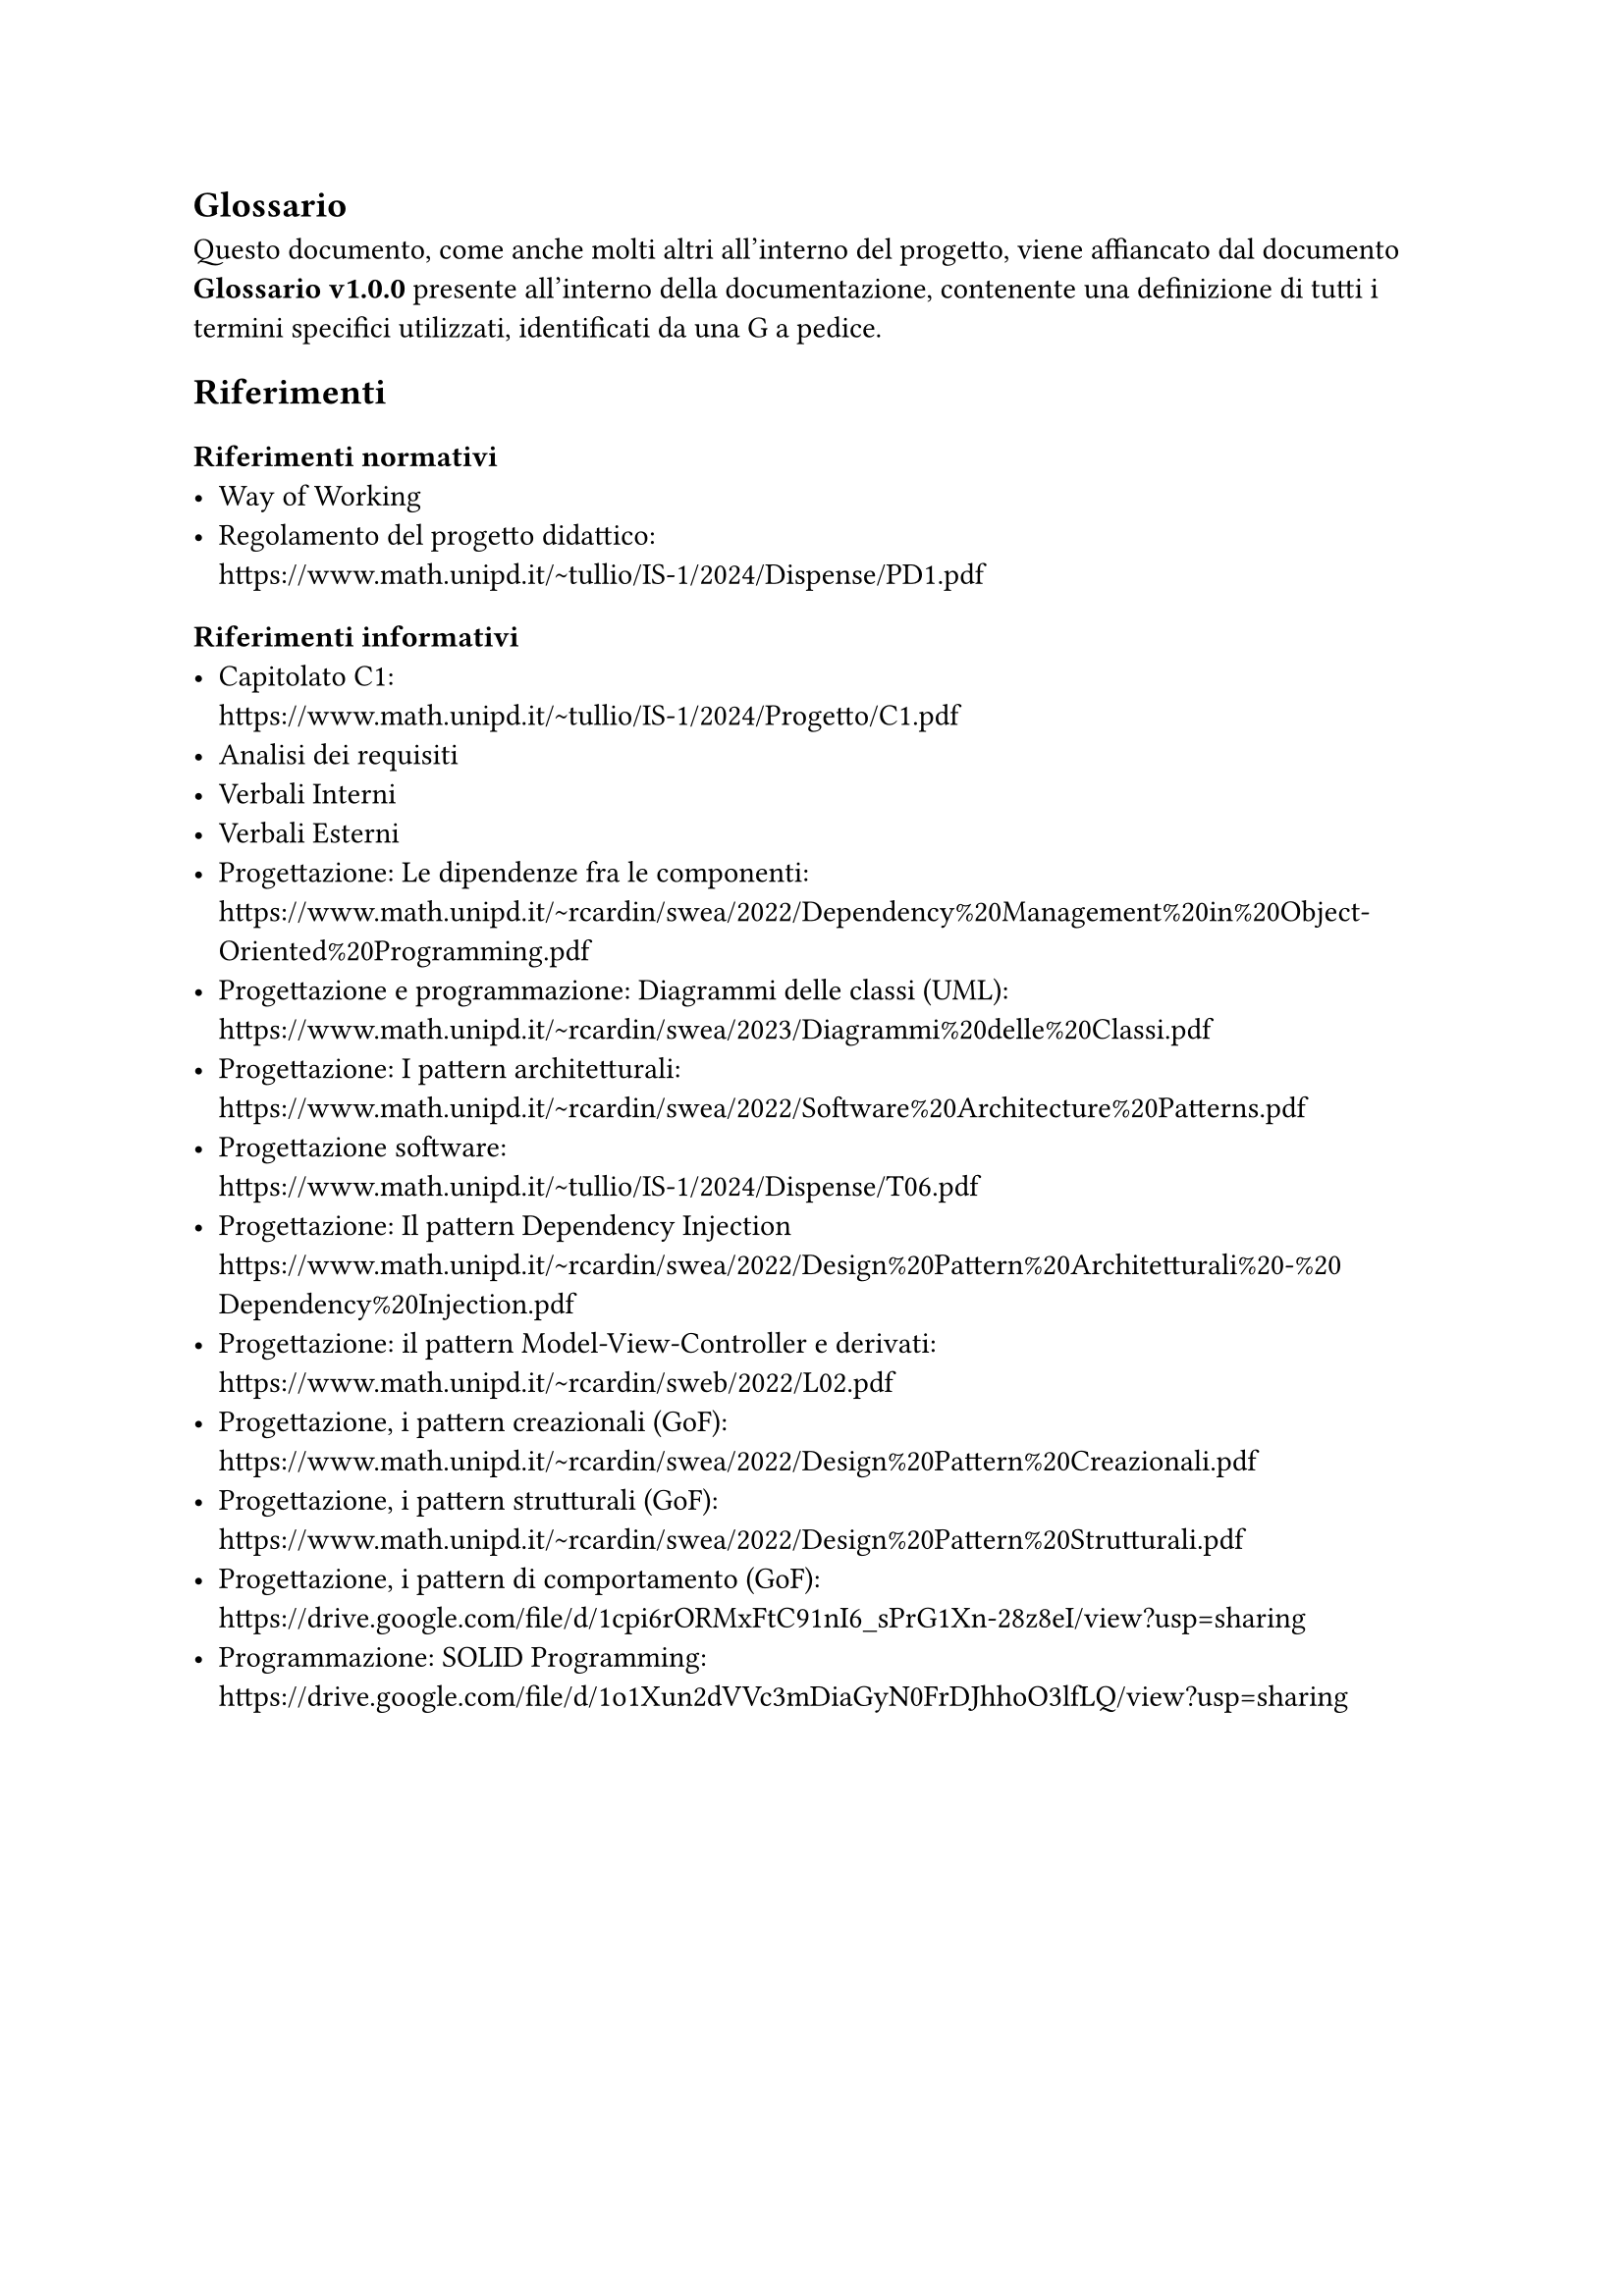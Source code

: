 == Glossario
  Questo documento, come anche molti altri all'interno del progetto, viene affiancato dal documento *Glossario v1.0.0* presente all'interno della documentazione, contenente una definizione di tutti i termini specifici utilizzati, identificati da una G a pedice.

== Riferimenti
=== Riferimenti normativi
  - Way of Working
  - Regolamento del progetto didattico: \
    https://www.math.unipd.it/~tullio/IS-1/2024/Dispense/PD1.pdf
=== Riferimenti informativi
  - Capitolato C1: \
    https://www.math.unipd.it/~tullio/IS-1/2024/Progetto/C1.pdf
  - Analisi dei requisiti
  - Verbali Interni
  - Verbali Esterni
  - Progettazione: Le dipendenze fra le componenti: \
    https://www.math.unipd.it/~rcardin/swea/2022/Dependency%20Management%20in%20Object-Oriented%20Programming.pdf
  - Progettazione e programmazione: Diagrammi delle classi (UML): \
    https://www.math.unipd.it/~rcardin/swea/2023/Diagrammi%20delle%20Classi.pdf
  - Progettazione: I pattern architetturali: \
    https://www.math.unipd.it/~rcardin/swea/2022/Software%20Architecture%20Patterns.pdf
  - Progettazione software: \
    https://www.math.unipd.it/~tullio/IS-1/2024/Dispense/T06.pdf
  - Progettazione: Il pattern Dependency Injection \
    https://www.math.unipd.it/~rcardin/swea/2022/Design%20Pattern%20Architetturali%20-%20Dependency%20Injection.pdf
  - Progettazione: il pattern Model-View-Controller e derivati: \
    https://www.math.unipd.it/~rcardin/sweb/2022/L02.pdf
  - Progettazione, i pattern creazionali (GoF): \
    https://www.math.unipd.it/~rcardin/swea/2022/Design%20Pattern%20Creazionali.pdf
  - Progettazione, i pattern strutturali (GoF): \
    https://www.math.unipd.it/~rcardin/swea/2022/Design%20Pattern%20Strutturali.pdf
  - Progettazione, i pattern di comportamento (GoF): \
    https://drive.google.com/file/d/1cpi6rORMxFtC91nI6_sPrG1Xn-28z8eI/view?usp=sharing
  - Programmazione: SOLID Programming: \
    https://drive.google.com/file/d/1o1Xun2dVVc3mDiaGyN0FrDJhhoO3lfLQ/view?usp=sharing